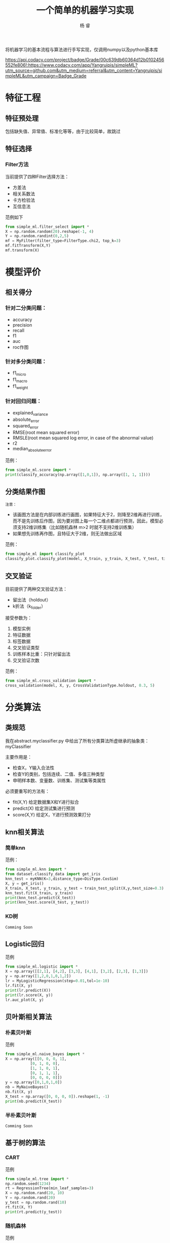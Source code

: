 #+LATEX_HEADER: \newenvironment{lequation}{\begin{equation}\Large}{\end{equation}}
#+ATTR_LATEX: :width 5cm :options angle=90
#+TITLE: 一个简单的机器学习实现
#+AUTHOR: 杨 睿
#+EMAIL: yangruipis@163.com
#+KEYWORDS: Machine Learning
#+OPTIONS: H:4 toc:t 

将机器学习的基本流程与算法进行手写实现，仅调用numpy以及python基本库

[[https://img.shields.io/npm/l/express.svg]] [[https://api.codacy.com/project/badge/Grade/00c639db60364d12b0102456552fe806!:https://www.codacy.com/app/Yangruipis/simpleML?utm_source%3Dgithub.com&amp%3Butm_medium%3Dreferral&amp%3Butm_content%3DYangruipis/simpleML&amp%3Butm_campaign%3DBadge_Grade][https://api.codacy.com/project/badge/Grade/00c639db60364d12b0102456552fe806!:https://www.codacy.com/app/Yangruipis/simpleML?utm_source=github.com&amp;utm_medium=referral&amp;utm_content=Yangruipis/simpleML&amp;utm_campaign=Badge_Grade]]

* 特征工程
** 特征预处理
包括缺失值、异常值、标准化等等，由于比较简单，故跳过
** 特征选择
*** Filter方法

当前提供了四种Filter选择方法：

- 方差法
- 相关系数法
- 卡方检验法
- 互信息法

范例如下
#+BEGIN_SRC python
from simple_ml.filter_select import *
X = np.random.random(20).reshape(-1, 4)
Y = np.random.randint(0,2,5)
mf = MyFilter(filter_type=FilterType.chi2, top_k=3)
mf.fitTransform(X,Y)
mf.transform(X)
#+END_SRC
  
* 模型评价
** 相关得分
*** 针对二分类问题：
    - accuracy
    - precision
    - recall
    - f1
    - auc
    - roc作图
*** 针对多分类问题：
    - f1_micro
    - f1_macro
    - f1_weight
*** 针对回归问题：
    - explained_variance
    - absolute_error
    - squared_error
    - RMSE(root mean squared error)
    - RMSLE(root mean squared log error, in case of the abnormal value)
    - r2
    - median_absolute_error

范例：
#+BEGIN_SRC python
from simple_ml.score import *
print(classify_accuracy(np.array([1,0,1]), np.array([1, 1, 1])))
#+END_SRC

** 分类结果作图

~注意：~
- 该画图方法是在内部训练进行画图，如果特征大于2，则降至2维再进行训练，而不是先训练后作图，因为要对图上每一个二维点都进行预测，因此，模型必须支持2维训练集（比如随机森林 m>2 时就不支持2维训练集）
- 如果想先训练再作图，且特征大于2维，则无法做出区域

范例：
#+BEGIN_SRC python
from simple_ml import classify_plot
classify_plot.classify_plot(model, X_train, y_train, X_test, Y_test, title='My Support Vector Machine')
#+END_SRC

** 交叉验证

目前提供了两种交叉验证方法：

- 留出法（holdout）
- k折法（k_folder）

接受参数为：
1. 模型实例
2. 特征数据
3. 标签数据
4. 交叉验证类型
5. 训练样本比重：只针对留出法
6. 交叉验证次数

范例：
#+BEGIN_SRC python
from simple_ml.cross_validation import *
cross_validation(model, X, y, CrossValidationType.holdout, 0.3, 5)
#+END_SRC 

* 分类算法
** 类规范
我在abstract.myclassifier.py 中给出了所有分类算法所虚继承的抽象类：myClassifier

主要作用是：
- 检查X，Y输入合法性
- 检查Y的类别，包括连续、二值、多值三种类型
- 申明样本数、变量数、训练集、测试集等类属性

必须要重写的方法有：
- fit(X,Y) 给定数据集X和Y进行拟合
- predict(X) 给定测试集进行预测
- score(X,Y) 给定X，Y进行预测效果打分

** knn相关算法
*** 简单knn
范例：

#+BEGIN_SRC python
  from simple_ml.knn import *
  from dataset.classify_data import get_iris
  knn_test = myKNN(K=3,distance_type=DisType.CosSim)
  X, y = get_iris()
  X_train, X_test, y_train, y_test = train_test_split(X,y,test_size=0.3)
  knn_test.fit(X_train, y_train)
  print(knn_test.predict(X_test))
  print(knn_test.score(X_test, y_test))
#+END_SRC

*** KD树
~Comming Soon~

** Logistic回归

范例

#+BEGIN_SRC python
 from simple_ml.logistic import *
 X = np.array([[2,1], [4,2], [3,3], [4,1], [3,2], [2,3], [1,3]])
 y = np.array([1,2,0,1,0,1,2])
 lr = MyLogisticRegression(step=0.01,tol=1e-10)
 lr.fit(X, y)
 print(lr.predict(X))
 print(lr.score(X, y))
 lr.auc_plot(X, y)
#+END_SRC

** 贝叶斯相关算法

*** 朴素贝叶斯
范例

#+BEGIN_SRC python
from simple_ml.naive_bayes import *
X = np.array([[0, 0, 0, 1],
           [0, 1, 0, 0],
           [1, 1, 0, 1],
           [0, 1, 1, 1],
           [0, 0, 0, 0]])
y = np.array([0,1,0,1,0])
nb = MyNaiveBayes()
nb.fit(X, y)
X_test = np.array([0, 0, 0, 0]).reshape(1, -1)
print(nb.predict(X_test))
#+END_SRC

*** 半朴素贝叶斯
~Comming Soon~
** 基于树的算法

*** CART 

范例
#+BEGIN_SRC python
from simple_ml.tree import *
np.random.seed(1234)
rt = RegressionTree(min_leaf_samples=3)
X = np.random.rand(20, 10)
Y = np.random.rand(20)
y_test = np.random.rand(10)
rt.fit(X, Y)
print(rt.predict(y_test))
#+END_SRC

*** 随机森林

范例

#+BEGIN_SRC python
from simple_ml.tree import *
X, y = get_iris()
X_train,X_test, y_train, y_test = train_test_split(X, y, test_size=0.3)
mrf = MyRandomForest(2)
mrf.fit(X_train, y_train)
print(mrf.predict(X_test))
print(y_test)
mrf.classifyPlot(X_test, y_test)
#+END_SRC

** 支持向量机

- 暂时只支持二分类问题
- 提供核函数如下：
#+BEGIN_SRC python
class KernelType(Enum):
    linear = 0      # 线性核
    polynomial = 1  # 多项式核
    gassian = 2     # 高斯核
    laplace = 3     # 拉普拉斯核
    sigmoid = 4     # sigmoid核
#+END_SRC

范例

#+BEGIN_SRC python
from simple_ml.svm import *
from simple_ml.classify_data import  get_iris
X, y = get_iris()
X = X[(y==1) | (y==2)]
y = y[(y==1) | (y==2)]
y = np.array([i if i ==1 else -1 for i in y])
mysvm = MySVM(0.6, 0.001, 0.00001, 50, KernelType.linear)
mysvm.fit(X, y)
print(mysvm.alphas, mysvm.b)
print(mysvm.predict(X))
mysvm.classifyPlot(X, y)
#+END_SRC

** 神经网络
*** BP神经网络
仅仅完成了单样本的情况
* 聚类
** K均值聚类
范例

#+BEGIN_SRC python
from simple_ml.cluster import *
X = np.array([1, 2,3, 5,6, 10,11,12,20, 35]).reshape(-1, 2)
X = np.random.rand(*(50, 2))
km = MyKMeans(3, DisType.Minkowski, d=2)
km.fit(X)
print(km.labels)
# plot
import matplotlib.pyplot as plt
plt.scatter(x=X[:,0], y=X[:, 1], c=km.labels)
plt.show()
#+END_SRC


** 层次聚类
范例

#+BEGIN_SRC python
 from simple_ml.cluster import *
 X = np.array([1, 2,3, 5,6, 10,11,12,20, 35]).reshape(-1, 2)
 X = np.random.rand(*(50, 2))
 km = MyHierarchical(DisType.Minkowski, d=2)
 km.fit(X)
 print(km.max_dis)
 print(km.cluster(km.max_dis/4))
 # plot
 import matplotlib.pyplot as plt
 plt.scatter(x=X[:,0], y=X[:, 1], c=km.labels)
 plt.show()
#+END_SRC

=Losers Always Whine About Their Best=

~献给所有为梦想不懈奋斗的人儿们~
